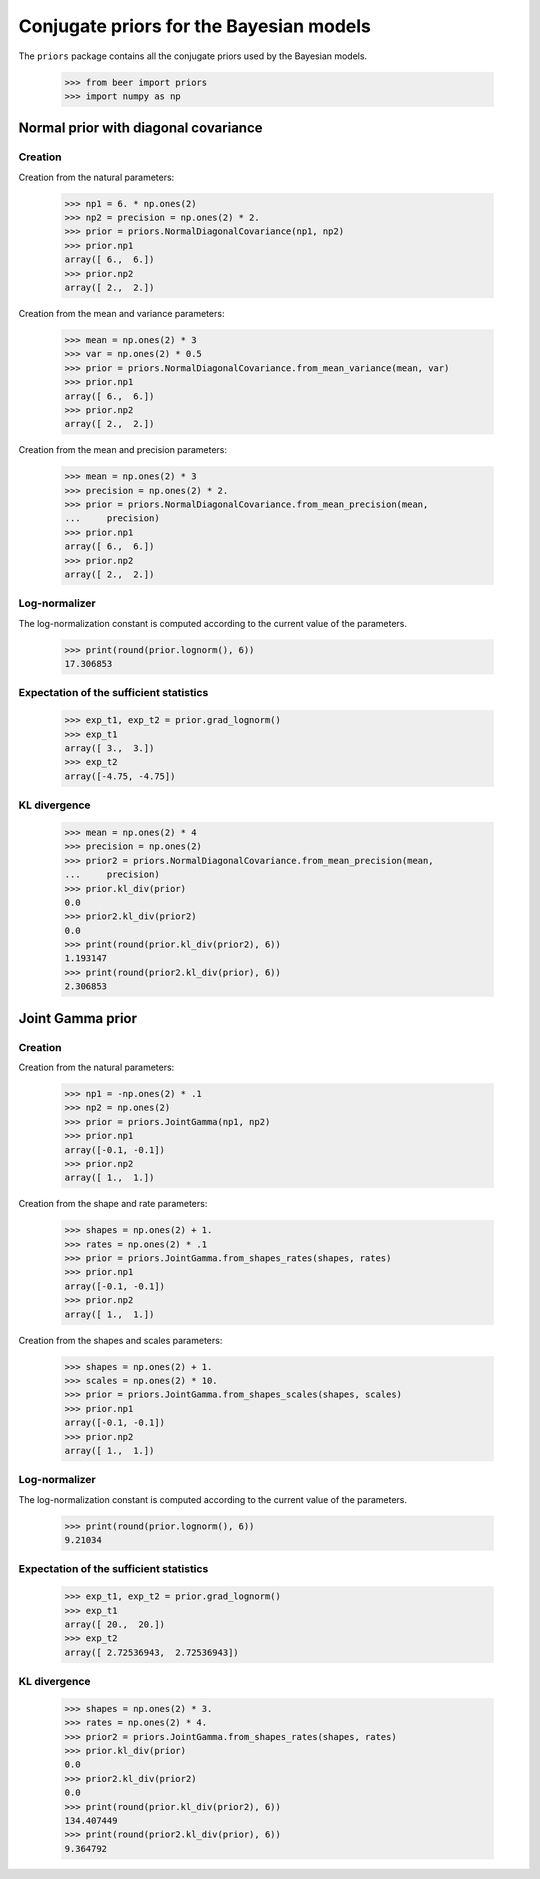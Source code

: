 Conjugate priors for the Bayesian models
========================================

The ``priors`` package contains all the conjugate priors used by the
Bayesian models.

    >>> from beer import priors
    >>> import numpy as np

Normal prior with diagonal covariance
--------------------------------------

Creation
^^^^^^^^

Creation from the natural parameters:

    >>> np1 = 6. * np.ones(2)
    >>> np2 = precision = np.ones(2) * 2.
    >>> prior = priors.NormalDiagonalCovariance(np1, np2)
    >>> prior.np1
    array([ 6.,  6.])
    >>> prior.np2
    array([ 2.,  2.])

Creation from the mean and variance parameters:

    >>> mean = np.ones(2) * 3
    >>> var = np.ones(2) * 0.5
    >>> prior = priors.NormalDiagonalCovariance.from_mean_variance(mean, var)
    >>> prior.np1
    array([ 6.,  6.])
    >>> prior.np2
    array([ 2.,  2.])

Creation from the mean and precision parameters:

    >>> mean = np.ones(2) * 3
    >>> precision = np.ones(2) * 2.
    >>> prior = priors.NormalDiagonalCovariance.from_mean_precision(mean,
    ...     precision)
    >>> prior.np1
    array([ 6.,  6.])
    >>> prior.np2
    array([ 2.,  2.])


Log-normalizer
^^^^^^^^^^^^^^

The log-normalization constant is computed according to the current
value of the parameters.

    >>> print(round(prior.lognorm(), 6))
    17.306853


Expectation of the sufficient statistics
^^^^^^^^^^^^^^^^^^^^^^^^^^^^^^^^^^^^^^^^

    >>> exp_t1, exp_t2 = prior.grad_lognorm()
    >>> exp_t1
    array([ 3.,  3.])
    >>> exp_t2
    array([-4.75, -4.75])


KL divergence
^^^^^^^^^^^^^

    >>> mean = np.ones(2) * 4
    >>> precision = np.ones(2)
    >>> prior2 = priors.NormalDiagonalCovariance.from_mean_precision(mean,
    ...     precision)
    >>> prior.kl_div(prior)
    0.0
    >>> prior2.kl_div(prior2)
    0.0
    >>> print(round(prior.kl_div(prior2), 6))
    1.193147
    >>> print(round(prior2.kl_div(prior), 6))
    2.306853

Joint Gamma prior
-----------------

Creation
^^^^^^^^

Creation from the natural parameters:

    >>> np1 = -np.ones(2) * .1
    >>> np2 = np.ones(2)
    >>> prior = priors.JointGamma(np1, np2)
    >>> prior.np1
    array([-0.1, -0.1])
    >>> prior.np2
    array([ 1.,  1.])

Creation from the shape and rate parameters:

    >>> shapes = np.ones(2) + 1.
    >>> rates = np.ones(2) * .1
    >>> prior = priors.JointGamma.from_shapes_rates(shapes, rates)
    >>> prior.np1
    array([-0.1, -0.1])
    >>> prior.np2
    array([ 1.,  1.])

Creation from the shapes and scales parameters:

    >>> shapes = np.ones(2) + 1.
    >>> scales = np.ones(2) * 10.
    >>> prior = priors.JointGamma.from_shapes_scales(shapes, scales)
    >>> prior.np1
    array([-0.1, -0.1])
    >>> prior.np2
    array([ 1.,  1.])


Log-normalizer
^^^^^^^^^^^^^^

The log-normalization constant is computed according to the current
value of the parameters.

    >>> print(round(prior.lognorm(), 6))
    9.21034


Expectation of the sufficient statistics
^^^^^^^^^^^^^^^^^^^^^^^^^^^^^^^^^^^^^^^^

    >>> exp_t1, exp_t2 = prior.grad_lognorm()
    >>> exp_t1
    array([ 20.,  20.])
    >>> exp_t2
    array([ 2.72536943,  2.72536943])


KL divergence
^^^^^^^^^^^^^

    >>> shapes = np.ones(2) * 3.
    >>> rates = np.ones(2) * 4.
    >>> prior2 = priors.JointGamma.from_shapes_rates(shapes, rates)
    >>> prior.kl_div(prior)
    0.0
    >>> prior2.kl_div(prior2)
    0.0
    >>> print(round(prior.kl_div(prior2), 6))
    134.407449
    >>> print(round(prior2.kl_div(prior), 6))
    9.364792

